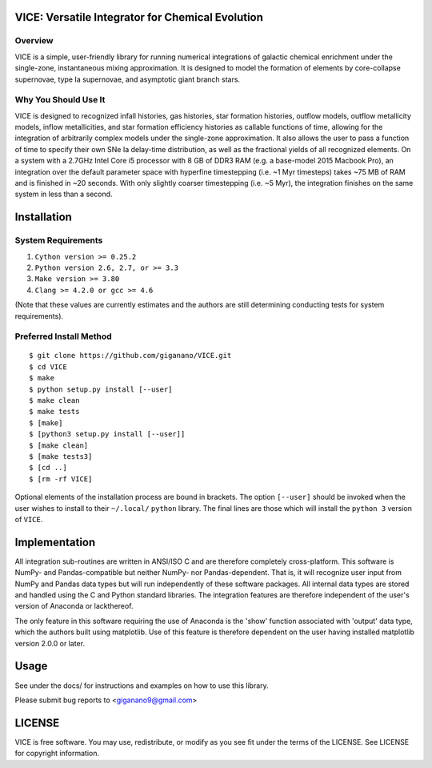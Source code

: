 
VICE: Versatile Integrator for Chemical Evolution
=================================================

Overview
--------

VICE is a simple, user-friendly library for running numerical integrations of 
galactic chemical enrichment under the single-zone, instantaneous mixing 
approximation. It is designed to model the formation of elements by 
core-collapse supernovae, type Ia supernovae, and asymptotic giant branch 
stars. 

Why You Should Use It
---------------------

VICE is designed to recognized infall histories, gas histories, star formation 
histories, outflow models, outflow metallicity models, inflow metallicities, 
and star formation efficiency histories as callable functions of time, 
allowing for the integration of arbitrarily complex models under the 
single-zone approximation. It also allows the user to pass a function of 
time to specify their own SNe Ia delay-time distribution, as well as the 
fractional yields of all recognized elements. On a system with a 2.7GHz Intel 
Core i5 processor with 8 GB of DDR3 RAM (e.g. a base-model 2015 Macbook Pro), 
an integration over the default parameter space with hyperfine timestepping 
(i.e. ~1 Myr timesteps) takes ~75 MB of RAM and is finished in 
~20 seconds. With only slightly coarser timestepping (i.e. ~5 Myr), the 
integration finishes on the same system in less than a second. 


Installation
============

System Requirements
-------------------

1) ``Cython version >= 0.25.2``

2) ``Python version 2.6, 2.7, or >= 3.3``

3) ``Make version >= 3.80``

4) ``Clang >= 4.2.0 or gcc >= 4.6``

(Note that these values are currently estimates and the authors are still 
determining conducting tests for system requirements).

Preferred Install Method
------------------------

:: 

	$ git clone https://github.com/giganano/VICE.git
	$ cd VICE
	$ make
	$ python setup.py install [--user]
	$ make clean
	$ make tests
	$ [make]
	$ [python3 setup.py install [--user]]
	$ [make clean]
	$ [make tests3]
	$ [cd ..]
	$ [rm -rf VICE]


Optional elements of the installation process are bound in brackets. The 
option ``[--user]`` should be invoked when the user wishes to install to 
their ``~/.local/`` ``python`` library. The final lines are those which will 
install the ``python 3`` version of ``VICE``. 

Implementation
==============

All integration sub-routines are written in ANSI/ISO C and are therefore 
completely cross-platform. This software is NumPy- and Pandas-compatible but 
neither NumPy- nor Pandas-dependent. That is, it will recognize user input 
from NumPy and Pandas data types but will run independently of these 
software packages. All internal data types are stored and handled using the 
C and Python standard libraries. The integration features are therefore 
independent of the user's version of Anaconda or lackthereof. 

The only feature in this software requiring the use of Anaconda is the 'show' 
function associated with 'output' data type, which the authors built using 
matplotlib. Use of this feature is therefore dependent on the user having 
installed matplotlib version 2.0.0 or later. 

Usage
=====

See under the docs/ for instructions and examples on how to use this library. 

Please submit bug reports to <giganano9@gmail.com>

LICENSE
=======

VICE is free software. You may use, redistribute, or modify as you see fit 
under the terms of the LICENSE. See LICENSE for copyright information. 
